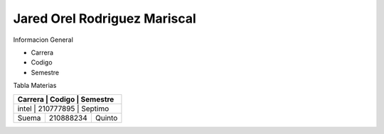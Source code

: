 Jared Orel Rodriguez Mariscal
__________________________________

Informacion General

- Carrera
- Codigo
- Semestre

Tabla Materias

+------------+-----------+-----------+
|  Carrera   |  Codigo   | Semestre  |
+====================================+
|  intel     | 210777895 | Septimo   |
+------------+-----------+-----------+
|  Suema     | 210888234 | Quinto    |
+------------+-----------+-----------+
